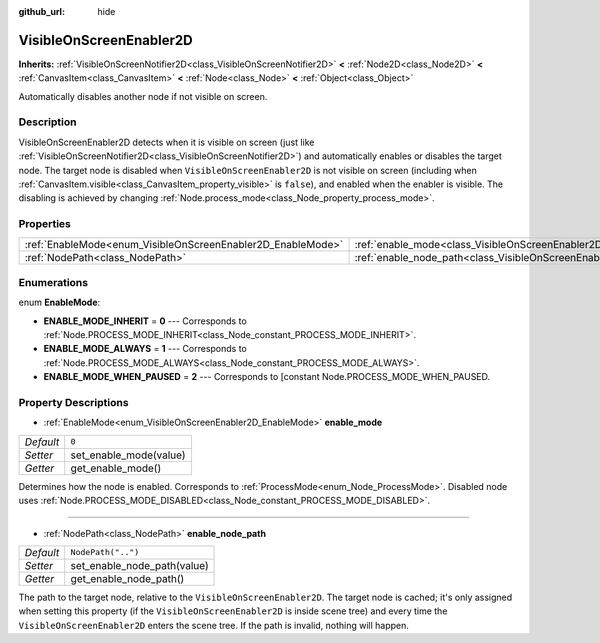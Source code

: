 :github_url: hide

.. DO NOT EDIT THIS FILE!!!
.. Generated automatically from Godot engine sources.
.. Generator: https://github.com/godotengine/godot/tree/master/doc/tools/make_rst.py.
.. XML source: https://github.com/godotengine/godot/tree/master/doc/classes/VisibleOnScreenEnabler2D.xml.

.. _class_VisibleOnScreenEnabler2D:

VisibleOnScreenEnabler2D
========================

**Inherits:** :ref:`VisibleOnScreenNotifier2D<class_VisibleOnScreenNotifier2D>` **<** :ref:`Node2D<class_Node2D>` **<** :ref:`CanvasItem<class_CanvasItem>` **<** :ref:`Node<class_Node>` **<** :ref:`Object<class_Object>`

Automatically disables another node if not visible on screen.

Description
-----------

VisibleOnScreenEnabler2D detects when it is visible on screen (just like :ref:`VisibleOnScreenNotifier2D<class_VisibleOnScreenNotifier2D>`) and automatically enables or disables the target node. The target node is disabled when ``VisibleOnScreenEnabler2D`` is not visible on screen (including when :ref:`CanvasItem.visible<class_CanvasItem_property_visible>` is ``false``), and enabled when the enabler is visible. The disabling is achieved by changing :ref:`Node.process_mode<class_Node_property_process_mode>`.

Properties
----------

+-------------------------------------------------------------+-----------------------------------------------------------------------------------+--------------------+
| :ref:`EnableMode<enum_VisibleOnScreenEnabler2D_EnableMode>` | :ref:`enable_mode<class_VisibleOnScreenEnabler2D_property_enable_mode>`           | ``0``              |
+-------------------------------------------------------------+-----------------------------------------------------------------------------------+--------------------+
| :ref:`NodePath<class_NodePath>`                             | :ref:`enable_node_path<class_VisibleOnScreenEnabler2D_property_enable_node_path>` | ``NodePath("..")`` |
+-------------------------------------------------------------+-----------------------------------------------------------------------------------+--------------------+

Enumerations
------------

.. _enum_VisibleOnScreenEnabler2D_EnableMode:

.. _class_VisibleOnScreenEnabler2D_constant_ENABLE_MODE_INHERIT:

.. _class_VisibleOnScreenEnabler2D_constant_ENABLE_MODE_ALWAYS:

.. _class_VisibleOnScreenEnabler2D_constant_ENABLE_MODE_WHEN_PAUSED:

enum **EnableMode**:

- **ENABLE_MODE_INHERIT** = **0** --- Corresponds to :ref:`Node.PROCESS_MODE_INHERIT<class_Node_constant_PROCESS_MODE_INHERIT>`.

- **ENABLE_MODE_ALWAYS** = **1** --- Corresponds to :ref:`Node.PROCESS_MODE_ALWAYS<class_Node_constant_PROCESS_MODE_ALWAYS>`.

- **ENABLE_MODE_WHEN_PAUSED** = **2** --- Corresponds to [constant Node.PROCESS_MODE_WHEN_PAUSED.

Property Descriptions
---------------------

.. _class_VisibleOnScreenEnabler2D_property_enable_mode:

- :ref:`EnableMode<enum_VisibleOnScreenEnabler2D_EnableMode>` **enable_mode**

+-----------+------------------------+
| *Default* | ``0``                  |
+-----------+------------------------+
| *Setter*  | set_enable_mode(value) |
+-----------+------------------------+
| *Getter*  | get_enable_mode()      |
+-----------+------------------------+

Determines how the node is enabled. Corresponds to :ref:`ProcessMode<enum_Node_ProcessMode>`. Disabled node uses :ref:`Node.PROCESS_MODE_DISABLED<class_Node_constant_PROCESS_MODE_DISABLED>`.

----

.. _class_VisibleOnScreenEnabler2D_property_enable_node_path:

- :ref:`NodePath<class_NodePath>` **enable_node_path**

+-----------+-----------------------------+
| *Default* | ``NodePath("..")``          |
+-----------+-----------------------------+
| *Setter*  | set_enable_node_path(value) |
+-----------+-----------------------------+
| *Getter*  | get_enable_node_path()      |
+-----------+-----------------------------+

The path to the target node, relative to the ``VisibleOnScreenEnabler2D``. The target node is cached; it's only assigned when setting this property (if the ``VisibleOnScreenEnabler2D`` is inside scene tree) and every time the ``VisibleOnScreenEnabler2D`` enters the scene tree. If the path is invalid, nothing will happen.

.. |virtual| replace:: :abbr:`virtual (This method should typically be overridden by the user to have any effect.)`
.. |const| replace:: :abbr:`const (This method has no side effects. It doesn't modify any of the instance's member variables.)`
.. |vararg| replace:: :abbr:`vararg (This method accepts any number of arguments after the ones described here.)`
.. |constructor| replace:: :abbr:`constructor (This method is used to construct a type.)`
.. |static| replace:: :abbr:`static (This method doesn't need an instance to be called, so it can be called directly using the class name.)`
.. |operator| replace:: :abbr:`operator (This method describes a valid operator to use with this type as left-hand operand.)`

